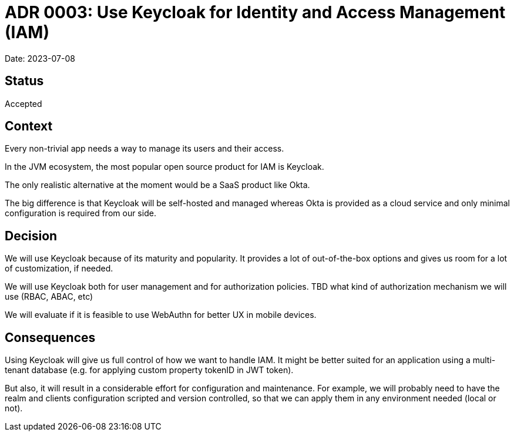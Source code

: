 = ADR 0003: Use Keycloak for Identity and Access Management (IAM)

Date: 2023-07-08

== Status

Accepted

== Context

Every non-trivial app needs a way to manage its users and their access.

In the JVM ecosystem, the most popular open source product for IAM is Keycloak.

The only realistic alternative at the moment would be a SaaS product like Okta.

The big difference is that Keycloak will be self-hosted and managed whereas Okta is provided as a cloud service and only minimal configuration is required from our side.

== Decision

We will use Keycloak because of its maturity and popularity.
It provides a lot of out-of-the-box options and gives us room for a lot of customization, if needed.

We will use Keycloak both for user management and for authorization policies.
TBD what kind of authorization mechanism we will use (RBAC, ABAC, etc)

We will evaluate if it is feasible to use WebAuthn for better UX in mobile devices.

== Consequences

Using Keycloak will give us full control of how we want to handle IAM.
It might be better suited for an application using a multi-tenant database (e.g. for applying custom property tokenID in JWT token).

But also, it will result in a considerable effort for configuration and maintenance.
For example, we will probably need to have the realm and clients configuration scripted and version controlled, so that we can apply them in any environment needed (local or not).


